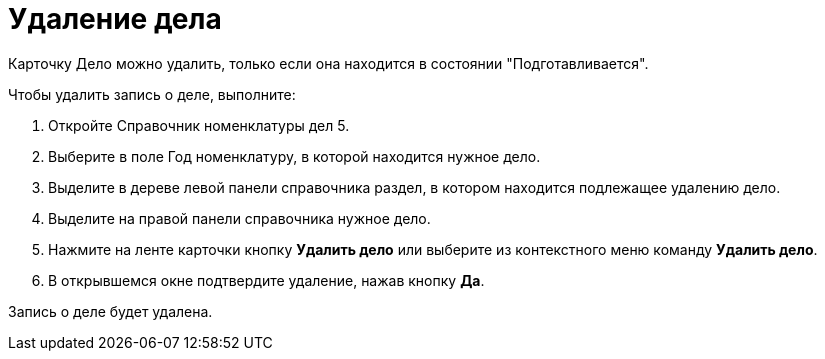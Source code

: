 = Удаление дела

Карточку Дело можно удалить, только если она находится в состоянии "Подготавливается".

Чтобы удалить запись о деле, выполните:

[arabic]
. Откройте Справочник номенклатуры дел 5.
. Выберите в поле Год номенклатуру, в которой находится нужное дело.
. Выделите в дереве левой панели справочника раздел, в котором находится подлежащее удалению дело.
. Выделите на правой панели справочника нужное дело.
. Нажмите на ленте карточки кнопку *Удалить дело* или выберите из контекстного меню команду *Удалить дело*.
. В открывшемся окне подтвердите удаление, нажав кнопку *Да*.

Запись о деле будет удалена.
